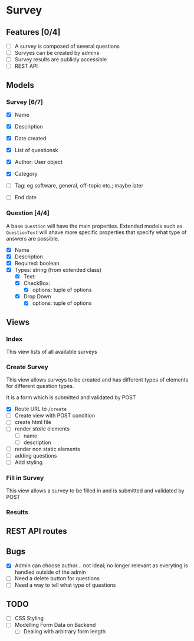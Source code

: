 #+TTITLE: Survey Application Planning (Draft)

* Survey 
** Features [0/4]
- [ ] A survey is composed of several questions
- [ ] Survyes can be created by admins
- [ ] Survey results are publicly accessible
- [ ] REST API
  
** Models 
*** Survey [6/7]
- [X] Name
- [X] Description
- [X] Date created
- [X] List of questionsk
- [X] Author: User object
- [X] Category

- [ ] Tag: eg software, general, off-topic etc.; maybe later
- [ ] End date
  
*** Question [4/4]
    A base =Question= will have the main properties. Extended models such as =QuestionText= will ahave more specific properties that specify what type of answers are possible.
- [X] Name
- [X] Description
- [X] Required: boolean
- [X] Types: string (from extended class)
  - [X] Text:
  - [X] CheckBox:
    - [X] options: tuple of options
  - [X] Drop Down
    - [X] options: tuple of options
      
** Views
   
*** Index
    This view lists of all available surveys
    
*** Create Survey
    This view allows surveys to be created and has different types of elements
    for different question types. 
    
    It is a form which is submitted and validated by POST
    
- [X] Route URL to =/create=
- [ ] Create view with POST condition
- [ ] create html file
- [ ] render /static/ elements
  - [ ] name
  - [ ] description
- [ ] render non static elements
- [ ] adding questions
- [ ] Add styling


*** Fill in Survey
    This view allows a survey to be filled in and is submitted and validated by POST
    
*** Results

** REST API routes

   
** Bugs
- [X] Admin can choose author... not ideal; no longer relevant as everyting is handled outside of the admin
- [ ] Need a delete button for questions
- [ ] Need a way to tell what type of questions
  
** TODO
- [ ] CSS Styling
- [ ] Modelling Form Data on Backend
  - [ ] Dealing with arbitrary form length
